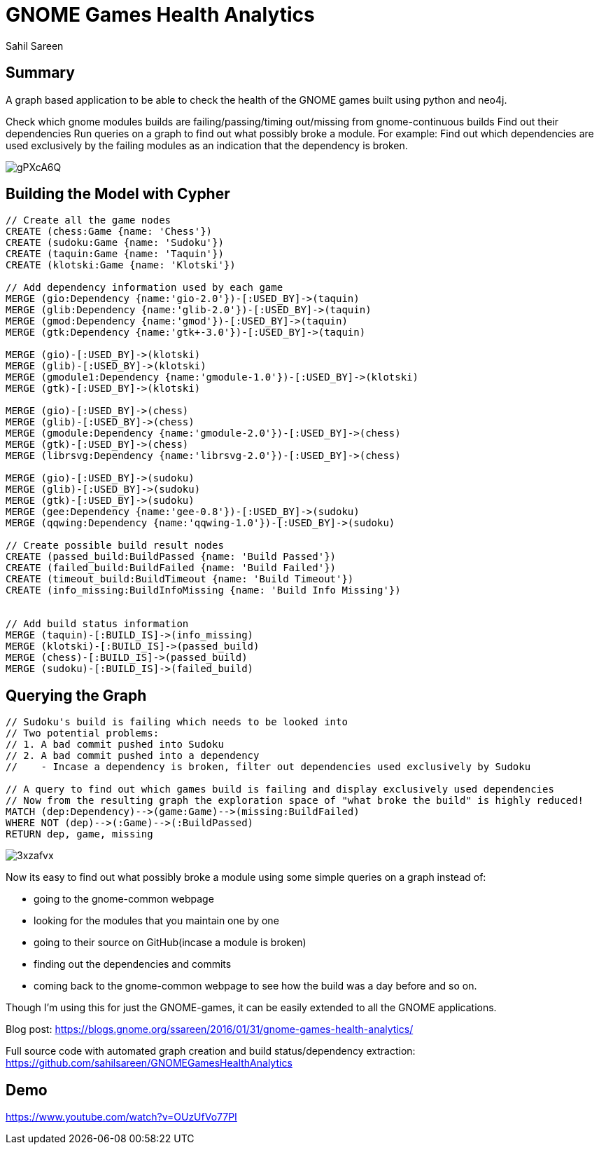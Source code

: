= GNOME Games Health Analytics
:neo4j-version: 2.3.0
:author: Sahil Sareen
:twitter: @SahilSareen1


== Summary

A graph based application to be able to check the health of the GNOME games built using python and neo4j.

Check which gnome modules builds are failing/passing/timing out/missing from gnome-continuous builds
Find out their dependencies
Run queries on a graph to find out what possibly broke a module. For example: Find out which dependencies are used exclusively by the failing modules as an indication that the dependency is broken.

image::http://imgur.com/gPXcA6Q.png[]


== Building the Model with Cypher

[source,cypher]
----
// Create all the game nodes 
CREATE (chess:Game {name: 'Chess'})
CREATE (sudoku:Game {name: 'Sudoku'})
CREATE (taquin:Game {name: 'Taquin'})
CREATE (klotski:Game {name: 'Klotski'})

// Add dependency information used by each game
MERGE (gio:Dependency {name:'gio-2.0'})-[:USED_BY]->(taquin)
MERGE (glib:Dependency {name:'glib-2.0'})-[:USED_BY]->(taquin)
MERGE (gmod:Dependency {name:'gmod'})-[:USED_BY]->(taquin)
MERGE (gtk:Dependency {name:'gtk+-3.0'})-[:USED_BY]->(taquin)

MERGE (gio)-[:USED_BY]->(klotski)
MERGE (glib)-[:USED_BY]->(klotski)
MERGE (gmodule1:Dependency {name:'gmodule-1.0'})-[:USED_BY]->(klotski)
MERGE (gtk)-[:USED_BY]->(klotski)

MERGE (gio)-[:USED_BY]->(chess)
MERGE (glib)-[:USED_BY]->(chess)
MERGE (gmodule:Dependency {name:'gmodule-2.0'})-[:USED_BY]->(chess)
MERGE (gtk)-[:USED_BY]->(chess)
MERGE (librsvg:Dependency {name:'librsvg-2.0'})-[:USED_BY]->(chess)

MERGE (gio)-[:USED_BY]->(sudoku)
MERGE (glib)-[:USED_BY]->(sudoku)
MERGE (gtk)-[:USED_BY]->(sudoku)
MERGE (gee:Dependency {name:'gee-0.8'})-[:USED_BY]->(sudoku)
MERGE (qqwing:Dependency {name:'qqwing-1.0'})-[:USED_BY]->(sudoku)

// Create possible build result nodes
CREATE (passed_build:BuildPassed {name: 'Build Passed'})
CREATE (failed_build:BuildFailed {name: 'Build Failed'})
CREATE (timeout_build:BuildTimeout {name: 'Build Timeout'})
CREATE (info_missing:BuildInfoMissing {name: 'Build Info Missing'})


// Add build status information
MERGE (taquin)-[:BUILD_IS]->(info_missing)
MERGE (klotski)-[:BUILD_IS]->(passed_build)
MERGE (chess)-[:BUILD_IS]->(passed_build)
MERGE (sudoku)-[:BUILD_IS]->(failed_build)
----


== Querying the Graph
[source,cypher]
----
// Sudoku's build is failing which needs to be looked into
// Two potential problems:
// 1. A bad commit pushed into Sudoku
// 2. A bad commit pushed into a dependency
//    - Incase a dependency is broken, filter out dependencies used exclusively by Sudoku

// A query to find out which games build is failing and display exclusively used dependencies
// Now from the resulting graph the exploration space of "what broke the build" is highly reduced!
MATCH (dep:Dependency)-->(game:Game)-->(missing:BuildFailed)
WHERE NOT (dep)-->(:Game)-->(:BuildPassed)
RETURN dep, game, missing
----
//graph

image::http://imgur.com/3xzafvx.png[]

Now its easy to find out what possibly broke a module using some simple queries on a graph instead of:

* going to the gnome-common webpage
* looking for the modules that you maintain one by one
* going to their source on GitHub(incase a module is broken)
* finding out the dependencies and commits
* coming back to the gnome-common webpage to see how the build was a day before and so on.

Though I’m using this for just the GNOME-games, it can be easily extended to all the GNOME applications.

Blog post: https://blogs.gnome.org/ssareen/2016/01/31/gnome-games-health-analytics/

Full source code with automated graph creation and build status/dependency extraction: https://github.com/sahilsareen/GNOMEGamesHealthAnalytics


== Demo

https://www.youtube.com/watch?v=OUzUfVo77PI
